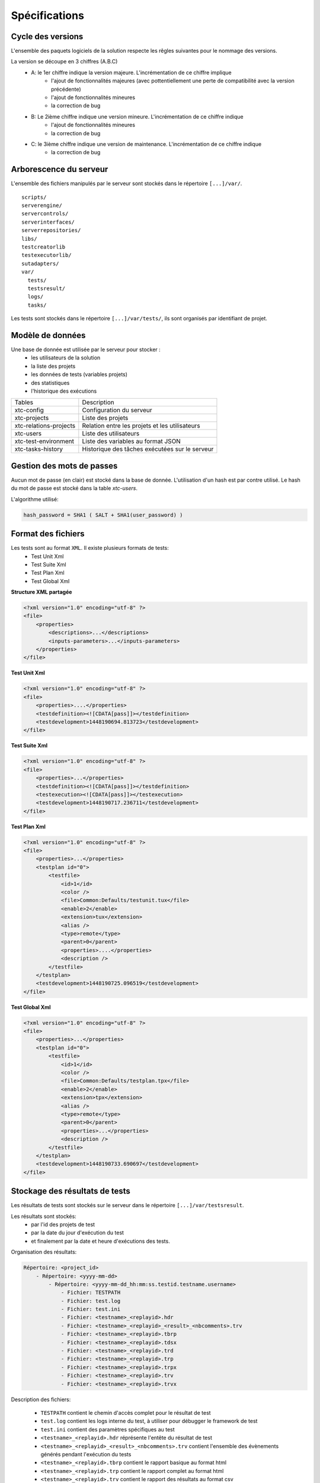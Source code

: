 Spécifications
=============

Cycle des versions
-------------------

L'ensemble des paquets logiciels de la solution respecte les rêgles suivantes pour le nommage des versions.

La version se découpe en 3 chiffres (A.B.C)
 - A: le 1er chiffre indique la version majeure. L'incrémentation de ce chiffre implique 
    - l'ajout de fonctionnalités majeures (avec pottentiellement une perte de compatibilité avec la version précédente)
    - l'ajout de fonctionnalités mineures
    - la correction de bug
 - B: Le 2ième chiffre indique une version mineure. L'incrémentation de ce chiffre indique
    - l'ajout de fonctionnalités mineures
    - la correction de bug
 - C: le 3ième chiffre indique une version de maintenance. L'incrémentation de ce chiffre indique
    - la correction de bug

Arborescence du serveur
-------------------

L'ensemble des fichiers manipulés par le serveur sont stockés dans le répertoire ``[...]/var/``.

::
  
  scripts/
  serverengine/
  servercontrols/
  serverinterfaces/
  serverrepositories/
  libs/
  testcreatorlib
  testexecutorlib/
  sutadapters/
  var/
    tests/
    testsresult/
    logs/
    tasks/

Les tests sont stockés dans le répertoire ``[...]/var/tests/``, ils sont organisés par identifiant de projet.

Modèle de données
-------------------

Une base de donnée est utilisée par le serveur pour stocker :
 - les utilisateurs de la solution
 - la liste des projets
 - les données de tests (variables projets)
 - des statistiques
 - l'historique des exécutions

+-------------------------+-----------------------------------------------+
|  Tables                 |    Description                                |
+-------------------------+-----------------------------------------------+
|  xtc-config             | Configuration du serveur                      |
+-------------------------+-----------------------------------------------+
|  xtc-projects           | Liste des projets                             |
+-------------------------+-----------------------------------------------+
|  xtc-relations-projects | Relation entre les projets et les utilisateurs|
+-------------------------+-----------------------------------------------+
|  xtc-users              | Liste des utilisateurs                        |
+-------------------------+-----------------------------------------------+
|  xtc-test-environment   | Liste des variables au format JSON            |
+-------------------------+-----------------------------------------------+
|  xtc-tasks-history      | Historique des tâches exécutées sur le serveur|
+-------------------------+-----------------------------------------------+

Gestion des mots de passes
-------------------

Aucun mot de passe (en clair) est stocké dans la base de donnée. L'utilisation d'un hash est par contre utilisé.
Le hash du mot de passe est stocké dans la table `xtc-users`.

L'algorithme utilisé:

.. code-block::
  
  hash_password = SHA1 ( SALT + SHA1(user_password) )
  

.. image:: /_static/images/server/server_table_pwd.png

Format des fichiers
-------------------

Les tests sont au format ``XML``. Il existe plusieurs formats de tests:
 - Test Unit Xml
 - Test Suite Xml
 - Test Plan Xml
 - Test Global Xml

**Structure XML partagée**

.. code-block:: xml

    <?xml version="1.0" encoding="utf-8" ?>
    <file>
        <properties>
            <descriptions>...</descriptions>
            <inputs-parameters>...</inputs-parameters>
        </properties>
    </file>

**Test Unit Xml**

.. code-block:: xml

    <?xml version="1.0" encoding="utf-8" ?>
    <file>
        <properties>....</properties>
        <testdefinition><![CDATA[pass]]></testdefinition>
        <testdevelopment>1448190694.813723</testdevelopment>
    </file>
    

**Test Suite Xml**

.. code-block:: xml

    <?xml version="1.0" encoding="utf-8" ?>
    <file>
        <properties>...</properties>
        <testdefinition><![CDATA[pass]]></testdefinition>
        <testexecution><![CDATA[pass]]></testexecution>
        <testdevelopment>1448190717.236711</testdevelopment>
    </file>
    

**Test Plan Xml**

.. code-block:: xml

    <?xml version="1.0" encoding="utf-8" ?>
    <file>
        <properties>...</properties>
        <testplan id="0">
            <testfile>
                <id>1</id>
                <color />
                <file>Common:Defaults/testunit.tux</file>
                <enable>2</enable>
                <extension>tux</extension>
                <alias />
                <type>remote</type>
                <parent>0</parent>
                <properties>....</properties>
                <description />
            </testfile>
        </testplan>
        <testdevelopment>1448190725.096519</testdevelopment>
    </file>
    

**Test Global Xml**

.. code-block:: xml

    <?xml version="1.0" encoding="utf-8" ?>
    <file>
        <properties>...</properties>
        <testplan id="0">
            <testfile>
                <id>1</id>
                <color />
                <file>Common:Defaults/testplan.tpx</file>
                <enable>2</enable>
                <extension>tpx</extension>
                <alias />
                <type>remote</type>
                <parent>0</parent>
                <properties>...</properties>
                <description />
            </testfile>
        </testplan>
        <testdevelopment>1448190733.690697</testdevelopment>
    </file>
    

Stockage des résultats de tests
-------------------------------

Les résultats de tests sont stockés sur le serveur dans le répertoire ``[...]/var/testsresult``.

Les résultats sont stockés:
 - par l'id des projets de test
 - par la date du jour d'exécution du test
 - et finalement par la date et heure d'exécutions des tests.
 
Organisation des résultats:

.. code-block:: bash

    Répertoire: <project_id>
        - Répertoire: <yyyy-mm-dd>
            - Répertoire: <yyyy-mm-dd_hh:mm:ss.testid.testname.username>
                - Fichier: TESTPATH 
                - Fichier: test.log
                - Fichier: test.ini
                - Fichier: <testname>_<replayid>.hdr
                - Fichier: <testname>_<replayid>_<result>_<nbcomments>.trv
                - Fichier: <testname>_<replayid>.tbrp
                - Fichier: <testname>_<replayid>.tdsx
                - Fichier: <testname>_<replayid>.trd
                - Fichier: <testname>_<replayid>.trp
                - Fichier: <testname>_<replayid>.trpx
                - Fichier: <testname>_<replayid>.trv
                - Fichier: <testname>_<replayid>.trvx
    

Description des fichiers:

 - ``TESTPATH`` contient le chemin d'accès complet pour le résultat de test
 - ``test.log`` contient les logs interne du test, à utiliser pour débugger le framework de test
 - ``test.ini`` contient des paramètres spécifiques au test
 - ``<testname>_<replayid>.hdr`` réprésente l'entête du résultat de test
 - ``<testname>_<replayid>_<result>_<nbcomments>.trv`` contient l'ensemble des évènements générés pendant l'exécution du tests
 - ``<testname>_<replayid>.tbrp`` contient le rapport basique au format html
 - ``<testname>_<replayid>.trp`` contient le rapport complet au format html
 - ``<testname>_<replayid>.trv`` contient le rapport des résultats au format csv


Contrôle Agents
---------------

Le pilotage des agents depuis un test s'effectue à travers:
 - les adaptateurs
 - et le serveur

La communication s'effectue avec l'échange de quelques messages spécifiques:
 - ``init``: permet d'initialiser un agent
 - ``notify``: permet d'envoyer un message à l'agent sans attendre de réponse
 - ``reset``: permet de faire un reset de l'agent
 - ``error``: permet à l'agent d'envoyer une erreur à l'adaptateur
 - ``data``: permet à l'agent d'envoyer des données à l'adaptateur

Sens de communications disponibles:
 - Agent -> serveur -> adaptateur -> test
 - Test -> adaptateur -> serveur -> agent
 
+---------------------------------+--------------------------------------------+
|                                 |               Agent                        |
|                                 +----------------------+---------------------+
|                                 |    Fonction          |   Callback          |
+---------------------------------+----------------------+---------------------+
| Envoie d'un message "error"     | def sendError        |                     |
|                                 |    * request         |                     |
|                                 |    * data            |                     |
+---------------------------------+----------------------+---------------------+
| Envoie d'un message "notify"    | def sendNotify       |                     |
|                                 |    * request         |                     |
|                                 |    * data            |                     |
+---------------------------------+----------------------+---------------------+
| Envoie d'un message "data"      | def sendData         |                     |
|                                 |    * request         |                     |
|                                 |    * data            |                     |
+---------------------------------+----------------------+---------------------+
| Réception d'un message "init"   |                      |  def onAgentInit    |
|                                 |                      |    * client         |
|                                 |                      |    * tid            |
|                                 |                      |    * request        |
+---------------------------------+----------------------+---------------------+
| Réception d'un message "reset"  |                      |  def onAgentNotify  |
|                                 |                      |    * client         |
|                                 |                      |    * tid            |
|                                 |                      |    * request        |
+---------------------------------+----------------------+---------------------+
| Réception d'un message "notify" |                      |  def onAgentReset   |
|                                 |                      |    * client         |
|                                 |                      |    * tid            |
|                                 |                      |    * request        |
+---------------------------------+----------------------+---------------------+


+---------------------------------+-------------------------------------------------------+
|                                 |             Adaptateur                                |
|                                 +------------------------+------------------------------+
|                                 |    Fonction            |   Callback                   |
+---------------------------------+------------------------+------------------------------+
| Réception d'un message "error"  |                        |  def receivedErrorFromAgent  |
|                                 |                        |        * data                |
+---------------------------------+------------------------+------------------------------+
| Réception d'un message "notify" |                        |  def receivedNotifyFromAgent |
|                                 |                        |        * data                |
+---------------------------------+------------------------+------------------------------+
| Réception d'un message "data"   |                        |  def receivedDataFromAgent   |
|                                 |                        |         * data               |
+---------------------------------+------------------------+------------------------------+
| Envoie d'un message "init"      |  def initAgent         |                              |
|                                 |     * data             |                              |
+---------------------------------+------------------------+------------------------------+
| Envoie d'un message "reset"     |  def resetAgent        |                              |
+---------------------------------+------------------------+------------------------------+
| Envoie d'un message "notify"    | def sendNotifyToAgent  |                              |
|                                 |     * data             |                              |
+---------------------------------+------------------------+------------------------------+

Les logs serveurs
----------------

Les logs du serveur sont localisés dans le répertoire ``[...]/var/logs/``.

+--------------------+---------------------------------------------------------+
| output.log         | logs serveurs                                           |
+--------------------+---------------------------------------------------------+
